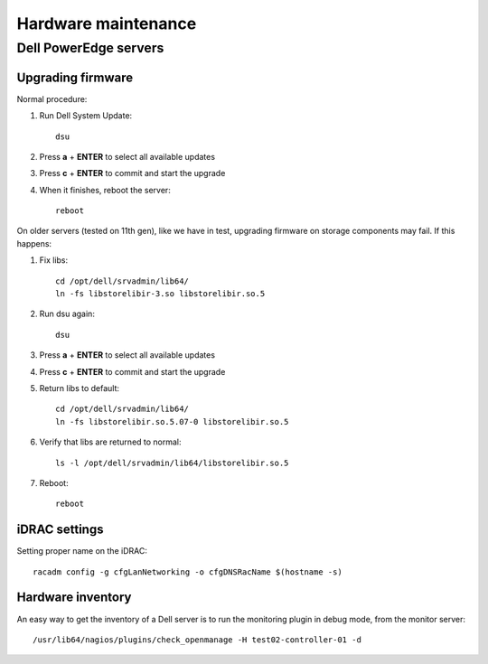 ====================
Hardware maintenance
====================

Dell PowerEdge servers
======================

Upgrading firmware
------------------

Normal procedure:

#. Run Dell System Update::

    dsu

#. Press **a** + **ENTER** to select all available updates

#. Press **c** + **ENTER** to commit and start the upgrade

#. When it finishes, reboot the server::

    reboot

On older servers (tested on 11th gen), like we have in test, upgrading
firmware on storage components may fail. If this happens:

#. Fix libs::

     cd /opt/dell/srvadmin/lib64/
     ln -fs libstorelibir-3.so libstorelibir.so.5

#. Run dsu again::

     dsu

#. Press **a** + **ENTER** to select all available updates

#. Press **c** + **ENTER** to commit and start the upgrade

#. Return libs to default::

     cd /opt/dell/srvadmin/lib64/
     ln -fs libstorelibir.so.5.07-0 libstorelibir.so.5

#. Verify that libs are returned to normal::

     ls -l /opt/dell/srvadmin/lib64/libstorelibir.so.5

#. Reboot::

     reboot


iDRAC settings
--------------

Setting proper name on the iDRAC::

  racadm config -g cfgLanNetworking -o cfgDNSRacName $(hostname -s)


Hardware inventory
------------------

An easy way to get the inventory of a Dell server is to run the
monitoring plugin in debug mode, from the monitor server::

  /usr/lib64/nagios/plugins/check_openmanage -H test02-controller-01 -d

